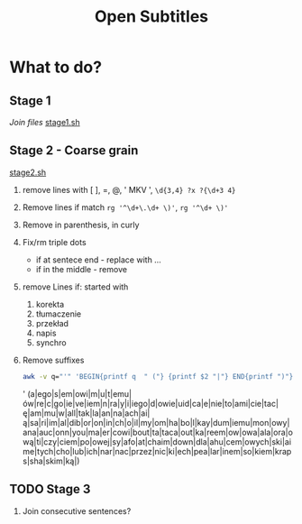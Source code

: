 #+TITLE: Open Subtitles

* What to do?
** Stage 1
/Join files/
[[file:./stage1.sh][stage1.sh]]
** Stage 2 - Coarse grain
[[file:./stage2.sh][stage2.sh]]
1. remove lines with [ ], =, @, ' MKV ', ~\d{3,4} ?x ?{\d+3 4}~
2. Remove lines if match ~rg '^\d+\.\d+ \)'~, ~rg '^\d+ \)'~
3. Remove in parenthesis, in curly
4. Fix/rm triple dots
   - if at sentece end - replace with ...
   - if in the middle  - remove
5. remove Lines if: started with
   1. korekta
   2. tłumaczenie
   3. przekład
   4. napis
   5. synchro
6. Remove suffixes
   #+BEGIN_SRC bash :results raw replace drawer :noeval
    awk -v q="'" 'BEGIN{printf q  " ("} {printf $2 "|"} END{printf ")"}' < ./data/endings_most_popular
   #+END_SRC

   #+RESULTS:
   :results:
   ' (a|ego|s|em|owi|m|u|t|emu|ów|re|c|go|ie|ve|iem|n|ra|y|i|iego|d|owie|uid|ca|e|nie|to|ami|cie|tac|ę|am|mu|w|all|tak|la|an|na|ach|ai|ą|sa|ri|im|al|dib|or|on|in|ch|o|il|my|om|ha|bo|l|kay|dum|iemu|mon|owy|ana|auc|onn|you|ma|er|cowi|bout|ta|taca|out|ka|reem|ow|owa|ala|ora|ową|ti|czy|ciem|po|owej|sy|afo|at|chaim|down|dla|ahu|cem|owych|ski|aime|tych|cho|lub|ich|nar|nac|przez|nic|ki|ech|pea|lar|inem|so|kiem|kraps|sha|skim|ką|)
   :end:

** TODO Stage 3
4. Join consecutive sentences?
